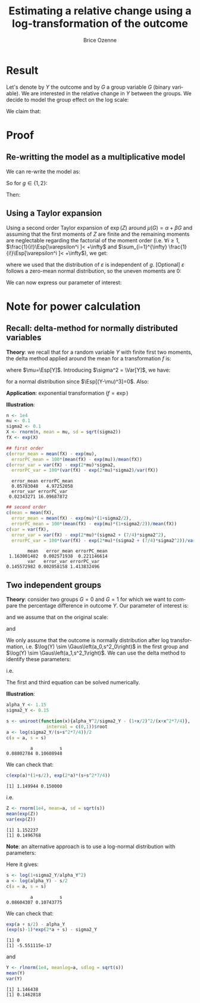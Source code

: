 #+TITLE: Estimating a relative change using a log-transformation of the outcome
#+Author: Brice Ozenne

* Result
Let's denote by \(Y\) the outcome and by \(G\) a group variable
\(G\) (binary variable). We are interested in the relative change in \(Y\) between the
groups. We decide to model the group effect on the log scale:
#+BEGIN_EXPORT latex
\begin{align*}
\log(Y) = Z = \alpha + \beta G + \varepsilon \text{ where } \varepsilon \sim \Gaus[0,\sigma^2]
\end{align*}
#+END_EXPORT
We claim that:
#+BEGIN_EXPORT latex
\begin{align*}
\frac{\Esp[Y|G=1]-\Esp[Y|G=0]}{\Esp[Y|G=0]} = e^{\beta} - 1
\end{align*}
#+END_EXPORT

* Proof

** Re-writting the model as a multiplicative model
We can re-write the model as:
#+BEGIN_EXPORT latex
\begin{align*}
Y = e^{\alpha + \beta G}e^{\varepsilon} \text{ where } \varepsilon \sim \Gaus[0,\sigma^2]
\end{align*}
#+END_EXPORT
So for \(g\in\{1,2\}\):
#+BEGIN_EXPORT latex
\begin{align*}
\Esp[Y|G=g] = e^{\alpha + \beta g} \Esp[e^{\varepsilon}]
\end{align*}
#+END_EXPORT
Then:
#+BEGIN_EXPORT latex
\begin{align*}
\frac{\Esp[Y|G=1]-\Esp[Y|G=0]}{\Esp[Y|G=0]}
& = \frac{e^{\alpha + \beta} \Esp[e^{\varepsilon}]-e^{\alpha} \Esp[e^{\varepsilon}]}{e^{\alpha} \Esp[e^{\varepsilon}]} \\
& = \frac{e^{\alpha + \beta} -e^{\alpha}}{e^{\alpha}}  = e^{\beta} - 1 \\
\end{align*}
#+END_EXPORT

** Using a Taylor expansion


Using a second order Taylor expansion of \(\exp(Z)\) around
\(\mu(G)=\alpha + \beta G\) and assuming that the first moments of
\(Z\) are finite and the remaining moments are neglectable regarding
the factorial of the moment order (i.e. \(\forall i \geq 1 \),
\(\frac{1}{i!}\Esp[\varepsilon^i ]< +\infty\) and \(\sum_{i=1}^{\infty} \frac{1}{i!}\Esp[\varepsilon^i ]< +\infty\)), we get:
#+BEGIN_EXPORT latex
\begin{align*}
Y &= e^{Z} = e^{\mu} + \sum_{i=1}^{\infty} \frac{1}{i!} (Z - \mu)^i \frac{\partial^i e^{\mu}}{(\partial \mu)^i} \\
&= e^{\alpha + \beta G} + \sum_{i=1}^{\infty} \frac{1}{i!} (Z - \alpha - \beta G)^i e^{\alpha + \beta G} \\
\Esp[Y|G=g] &= e^{\alpha + \beta G} + \sum_{i=1}^{\infty} \frac{1}{i!} \Esp[(Z - \alpha - \beta g)^i] e^{\alpha + \beta G} \\
&= e^{\alpha + \beta G} \left(1 + \sum_{i=1}^{\infty} \frac{1}{i!} \Esp[\varepsilon^i] \right)
\end{align*}
#+END_EXPORT
where we used that the distribution of \(\varepsilon\) is independent
of \(g\). [Optional] \(\varepsilon\) follows a zero-mean normal distribution, so
the uneven moments are 0:
#+BEGIN_EXPORT latex
\begin{align*}
\Esp[Y|G=g] &= e^{\alpha + \beta G} \left(1 + \sum_{i=1}^{\infty} \frac{1}{2i!} \Esp[\varepsilon^{2i}] \right)
\end{align*}
#+END_EXPORT
We can now express our parameter of interest:
#+BEGIN_EXPORT latex
\begin{align*}
\Delta_G &= \frac{\Esp[Y|G=1]-\Esp[Y|G=0]}{\Esp[Y|G=0]} = \frac{\Esp[Y|G=1]}{\Esp[Y|G=0]} - 1 \\
&= \frac{e^{\alpha + \beta} \left(1 + \sum_{i=1}^{\infty} \frac{1}{2i!} \Esp[\varepsilon^{2i}] \right)}{e^{\alpha} \left(1 + \sum_{i=1}^{\infty} \frac{1}{2i!} \Esp[\varepsilon^{2i}] \right)} - 1 \\
&= e^{\beta} - 1
\end{align*}
#+END_EXPORT


# @@latex:any arbitrary LaTeX code@@
\clearpage

* Example :noexport:

Simulate data:
#+BEGIN_SRC R :exports both :results output :session *R* :cache no
library(lava)
m <- lvm(Y[5] ~ G)
categorical(m, K=2) <- ~G
transform(m, Z~Y) <- function(z){log(z)}

d <- lava::sim(m, n = 1e5)
head(d)
#+END_SRC

#+RESULTS:
:          Y G        Z
: 1 4.941076 1 1.597583
: 2 4.184619 0 1.431416
: 3 4.757324 0 1.559685
: 4 5.596557 1 1.722152
: 5 5.368230 0 1.680498
: 6 5.668698 0 1.734960

Fit models:
#+BEGIN_SRC R :exports both :results output :session *R* :cache no
coef.id <- coef(lm(Y ~ G, data = d))
coef.log <- coef(lm(Z ~ G, data = d))

list(id = coef.id,
     log = coef.log)
#+END_SRC

#+RESULTS:
: $id
: (Intercept)           G 
:   5.0035836   0.9923204 
: 
: $log
: (Intercept)           G 
:   1.5888092   0.1879317

Relative change estimated by several methods:
#+BEGIN_SRC R :exports both :results output :session *R* :cache no
c(id = as.double(coef.id["G"]/coef.id["(Intercept)"]), 
  log = as.double(exp(coef.log["G"])-1), 
  GS = as.double(mean(d[d$G==1,"Y"])/mean(d[d$G==0,"Y"]) - 1),
  true = 1/5)
#+END_SRC

#+RESULTS:
:        id       log        GS      true 
: 0.1983219 0.2067510 0.1983219 0.2000000

Performance in small samples:
#+BEGIN_SRC R :exports both :results output :session *R* :cache no
warper <- function(m, n){
    d <- lava::sim(m, n = n)
    coef.id <- coef(lm(Y ~ G, data = d))
    coef.log <- coef(lm(Z ~ G, data = d))
    out <- c(id = as.double(coef.id["G"]/coef.id["(Intercept)"]), 
             log = as.double(exp(coef.log["G"])-1))
    return(out)
}
M.res <- do.call(rbind,lapply(1:1000, function(i){warper(m, n = 12)}))
#+END_SRC

#+RESULTS:

Bias:
#+BEGIN_SRC R :exports both :results output :session *R* :cache no
colMeans(M.res-1/5)
#+END_SRC

#+RESULTS:
:         id        log 
: 0.01062298 0.01824621

Variance:
#+BEGIN_SRC R :exports both :results output :session *R* :cache no
apply(M.res,2,var)
#+END_SRC

#+RESULTS:
:         id        log 
: 0.01973720 0.02136166

Root mean squared error:
#+BEGIN_SRC R :exports both :results output :session *R* :cache no
colMeans((M.res-1/5)^2)
#+END_SRC

#+RESULTS:
:  change.id change.log 
: 0.01946796 0.02202432

In this simulation, the change computed with the log model has a
slightly larger bias and variance, with a quite similar root mean
squared error are quite similar. Here the true model was the additive
one (i.e. no tranformation) but we see that the multiplicative
one(i.e. log-transformation) gives valid results (even though the
distribution of the residuals is not normal on the log-scale). So the
model choice should be made on which of the two models: additive or
multiplicative is more likely to be correctly specified.

\clearpage

* Note for power calculation

** Recall: delta-method for normally distributed variables

\textbf{Theory}: we recall that for a random variable \(Y\) with finite first two
moments, the delta method applied around the mean for a transformation
\(f\) is:
#+BEGIN_EXPORT latex
\begin{align*}
f(Y) = f(\mu) + f'(\mu) (Y-\mu) + \frac{1}{2} f''(\mu) (Y-\mu)^2  + \frac{1}{6} f'''(\mu) (Y-\mu)^3 + o\left((Y-\mu)^2\right)
\end{align*}
#+END_EXPORT
where \(\mu=\Esp[Y]\). Introducing \(\sigma^2 = \Var[Y]\), we have:
#+BEGIN_EXPORT latex
\begin{align*}
\Esp[f(Y)] =& f(\mu) + f'(\mu) (\Esp[Y]-\mu) + \frac{1}{2} f''(\mu) \Esp[(Y-\mu)^2] + \frac{1}{6} f'''(\mu) \Esp[(Y-\mu)^3] + o\left(\Esp[(Y-\mu)^3]\right) \\
=& f(\mu) + \frac{\sigma^2}{2} f''(\mu)  + o\left(\Esp[(Y-\mu)^3]\right)
\end{align*}
#+END_EXPORT
for a normal distribution since \(\Esp[(Y-\mu)^3]=0\). Also:
#+BEGIN_EXPORT latex
\begin{align*}
\Var[f(Y)] =& \left(f'(\mu)\right)^2 \Var\left[\Esp[Y]-\mu\right] + f'(\mu)f''(\mu) \Esp[(Y-\mu)^3] \\
& +\left(\frac{f'(\mu) f'''(\mu)}{3} + \frac{\left(f''(\mu)\right)^2}{4}\right) \Esp[(Y-\mu)^4] + o\left(\Esp[(Y-\mu)^4]\right) \\
=& \left(f'(\mu)\right)^2 \sigma^2 + 3 \sigma^4 \left(\frac{f'(\mu) f'''(\mu)}{3} + \frac{\left(f''(\mu)\right)^2}{4}\right) + o\left(\Esp[(Y-\mu)^4]\right) \\
\end{align*}
#+END_EXPORT

\bigskip

\textbf{Application}:  exponential transformation (\(f = \exp\))
#+BEGIN_EXPORT latex
\begin{align*}
\Esp[\exp(Y)] &\approx \exp(\mu)\left(1 + \frac{\sigma^2}{2}\right) \\
\Var[\exp(Y)] &\approx \exp(2\mu)\left(\sigma^2 + \frac{7}{4} \sigma^4\right) \\
\end{align*}
#+END_EXPORT

\textbf{Illustration}: 
#+BEGIN_SRC R :exports both :results output :session *R* :cache no
n <- 1e4
mu <- 0.1
sigma2 <- 0.1
X <- rnorm(n, mean = mu, sd = sqrt(sigma2))
fX <- exp(X)
#+END_SRC

#+RESULTS:

#+BEGIN_SRC R :exports both :results output :session *R* :cache no
## first order
c(error_mean = mean(fX) - exp(mu), 
  errorPC_mean = 100*(mean(fX) - exp(mu))/mean(fX))
c(error_var = var(fX) - exp(2*mu)*sigma2, 
  errorPC_var = 100*(var(fX) - exp(2*mu)*sigma2)/var(fX))
#+END_SRC

#+RESULTS:
:   error_mean errorPC_mean 
:   0.05783048   4.97252058
:   error_var errorPC_var 
:  0.02343271 16.09687872

#+BEGIN_SRC R :exports both :results output :session *R* :cache no
## second order
c(mean = mean(fX),
  error_mean = mean(fX) - exp(mu)*(1+sigma2/2), 
  errorPC_mean = 100*(mean(fX) - exp(mu)*(1+sigma2/2))/mean(fX))
c(var = var(fX),
  error_var = var(fX) - exp(2*mu)*(sigma2 + (7/4)*sigma2^2), 
  errorPC_var = 100*(var(fX) - exp(2*mu)*(sigma2 + (7/4)*sigma2^2))/var(fX))
#+END_SRC

#+RESULTS:
:         mean   error_mean errorPC_mean 
:  1.163001402  0.002571938  0.221146614
:         var   error_var errorPC_var 
: 0.145572982 0.002058158 1.413832496

** Two independent groups

\textbf{Theory}: consider two groups \(G=0\) and \(G=1\) for which we want to compare
the percentage difference in outcome \(Y\). Our parameter of interest
is:
#+BEGIN_EXPORT latex
\begin{align*}
\frac{\Esp[Y|G=1]-\Esp[Y|G=0]}{\Esp[Y|G=0]} = \gamma
\end{align*}
#+END_EXPORT
and we assume that on the original scale:
#+BEGIN_EXPORT latex
\begin{align*}
\Var[Y] = \Var[Y|G=1]  = \Var[Y|G=0] = \sigma_Y^2
\end{align*}
#+END_EXPORT
and
#+BEGIN_EXPORT latex
\begin{align*}
\Esp[Y|G=0] = \alpha_Y
\end{align*}
#+END_EXPORT

\bigskip

We only assume that the outcome is normally distribution after log
transformation, i.e. \(\log(Y) \sim
\Gaus\left(a_0,s^2_0\right)\) in the first group
and \(\log(Y) \sim
\Gaus\left(a_1,s^2_1\right)\). We can use the
delta method to identify these parameters:
#+BEGIN_EXPORT latex
\begin{align*}
\alpha_Y &= \exp(a_0)\left(1 + \frac{s^2_0}{2}\right) \\
\sigma^2_Y &= \exp(2 a_0)\left(s^2_0 + \frac{7}{4}s^4_0\right) \\
\alpha_Y (\gamma+1) &= \exp(a_1)\left(1 + \frac{s^2_1}{2}\right) \\
\sigma^2_Y &= \exp(2 a_1)\left(s^2_1 + \frac{7}{4}s^4_1\right)
\end{align*}
#+END_EXPORT
i.e.
#+BEGIN_EXPORT latex
\begin{align*}
\frac{\alpha^2_Y}{\sigma_Y^2} &= \frac{\left(1-\frac{s_0^2}{2}\right)^2}{s^2_0 + \frac{7}{4}s^4_0}  \\
a_0 &= \frac{1}{2}\log\left(\frac{\sigma^2_Y}{\left(s^2_0 + \frac{7}{4}s^4_0\right)}\right) \\
\frac{\alpha^2_Y(\gamma+1)^2}{\sigma_Y^2} &= \frac{\left(1-\frac{s_1^2}{2}\right)^2}{s^2_1 + \frac{7}{4}s^4_1}  \\
a_1 &= \frac{1}{2}\log\left(\frac{\sigma^2_Y}{\left(s^2_1 + \frac{7}{4}s^4_1\right)}\right) 
\end{align*}
#+END_EXPORT 
The first and third equation can be solved numerically.

\bigskip

\textbf{Illustration}:
#+BEGIN_SRC R :exports both :results output :session *R* :cache no
alpha_Y <- 1.15
sigma2_Y <- 0.15

s <- uniroot(function(x){alpha_Y^2/sigma2_Y - (1+x/2)^2/(x+x^2*7/4)},
               interval = c(0,1))$root
a <- log(sigma2_Y/(s+s^2*7/4))/2
c(a = a, s = s)
#+END_SRC

#+RESULTS:
:          a          s 
: 0.08802784 0.10608948



We can check that:
#+BEGIN_SRC R :exports both :results output :session *R* :cache no
c(exp(a)*(1+s/2), exp(2*a)*(s+s^2*7/4))
#+END_SRC

#+RESULTS:
: [1] 1.149944 0.150000

i.e.
#+BEGIN_SRC R :exports both :results output :session *R* :cache no
Z <- rnorm(1e4, mean=a, sd = sqrt(s))
mean(exp(Z))
var(exp(Z))
#+END_SRC

#+RESULTS:
: [1] 1.152237
: [1] 0.1496768

\textbf{Note}: an alternative approach is to use a log-normal distribution with
parameters:
#+BEGIN_EXPORT latex
\begin{align*}
s^2 =&\log\left(1+\frac{\sigma^2}{\alpha^2}\right) \\
a =&\log(\alpha) - \frac{s^2}{2} 
\end{align*}
#+END_EXPORT
Here it gives:
#+BEGIN_SRC R :exports both :results output :session *R* :cache no
s <- log(1+sigma2_Y/alpha_Y^2)
a <- log(alpha_Y) - s/2
c(a = a, s = s)
#+END_SRC

#+RESULTS:
:          a          s 
: 0.08604307 0.10743775

We can check that:
#+BEGIN_SRC R :exports both :results output :session *R* :cache no
exp(a + s/2) - alpha_Y
(exp(s)-1)*exp(2*a + s) - sigma2_Y
#+END_SRC

#+RESULTS:
: [1] 0
: [1] -5.551115e-17

and
#+BEGIN_SRC R :exports both :results output :session *R* :cache no
Y <- rlnorm(1e4, meanlog=a, sdlog = sqrt(s))
mean(Y)
var(Y)
#+END_SRC

#+RESULTS:
: [1] 1.146438
: [1] 0.1462818

* CONFIG :noexport:
# #+LaTeX_HEADER:\affil{Department of Biostatistics, University of Copenhagen, Copenhagen, Denmark}
#+LANGUAGE:  en
#+LaTeX_CLASS: org-article
#+LaTeX_CLASS_OPTIONS: [12pt]
#+OPTIONS:   title:t author:t toc:nil todo:nil
#+OPTIONS:   H:3 num:t 
#+OPTIONS:   TeX:t LaTeX:t

** Latex command
#+LATEX_HEADER: \RequirePackage{ifthen}
#+LATEX_HEADER: \RequirePackage{xifthen}
#+LATEX_HEADER: \RequirePackage{xargs}
#+LATEX_HEADER: \RequirePackage{xspace}

#+LATEX_HEADER: \newcommand\Rlogo{\textbf{\textsf{R}}\xspace} % 

** Notations

** Code
# Documentation at https://org-babel.readthedocs.io/en/latest/header-args/#results
# :tangle (yes/no/filename) extract source code with org-babel-tangle-file, see http://orgmode.org/manual/Extracting-source-code.html 
# :cache (yes/no)
# :eval (yes/no/never)
# :results (value/output/silent/graphics/raw/latex)
# :export (code/results/none/both)
#+PROPERTY: header-args :session *R* :tangle yes :cache no ## extra argument need to be on the same line as :session *R*

# Code display:
#+LATEX_HEADER: \RequirePackage{fancyvrb}
#+LATEX_HEADER: \DefineVerbatimEnvironment{verbatim}{Verbatim}{fontsize=\small,formatcom = {\color[rgb]{0.5,0,0}}}

# ## change font size input
# ## #+ATTR_LATEX: :options basicstyle=\ttfamily\scriptsize
# ## change font size output
# ## \RecustomVerbatimEnvironment{verbatim}{Verbatim}{fontsize=\tiny,formatcom = {\color[rgb]{0.5,0,0}}}

** Display 
#+LATEX_HEADER: \RequirePackage{colortbl} % arrayrulecolor to mix colors
#+LATEX_HEADER: \RequirePackage{setspace} % to modify the space between lines - incompatible with footnote in beamer
#+LaTeX_HEADER:\usepackage{authblk} % enable several affiliations (clash with beamer)
#+LaTeX_HEADER:\renewcommand{\baselinestretch}{1.1}
#+LATEX_HEADER:\geometry{top=1cm}

** Image
#+LATEX_HEADER: \RequirePackage{epstopdf} % to be able to convert .eps to .pdf image files
#+LATEX_HEADER: \RequirePackage{capt-of} % 
#+LATEX_HEADER: \RequirePackage{caption} % newlines in graphics


** Algorithm
#+LATEX_HEADER: \RequirePackage{amsmath}
#+LATEX_HEADER: \RequirePackage{algorithm}
#+LATEX_HEADER: \RequirePackage[noend]{algpseudocode}

** Math
#+LATEX_HEADER: \RequirePackage{dsfont}
#+LATEX_HEADER: \RequirePackage{amsmath,stmaryrd,graphicx}
#+LATEX_HEADER: \RequirePackage{prodint} % product integral symbol (\PRODI)

# ## lemma
# #+LaTeX_HEADER: \RequirePackage{amsthm}
# #+LaTeX_HEADER: \newtheorem{theorem}{Theorem}
# #+LaTeX_HEADER: \newtheorem{lemma}[theorem]{Lemma}

*** Template for shortcut
#+LATEX_HEADER: \newcommand\defOperator[7]{%
#+LATEX_HEADER:	\ifthenelse{\isempty{#2}}{
#+LATEX_HEADER:		\ifthenelse{\isempty{#1}}{#7{#3}#4}{#7{#3}#4 \left#5 #1 \right#6}
#+LATEX_HEADER:	}{
#+LATEX_HEADER:	\ifthenelse{\isempty{#1}}{#7{#3}#4_{#2}}{#7{#3}#4_{#1}\left#5 #2 \right#6}
#+LATEX_HEADER: }
#+LATEX_HEADER: }

#+LATEX_HEADER: \newcommand\defUOperator[5]{%
#+LATEX_HEADER: \ifthenelse{\isempty{#1}}{
#+LATEX_HEADER:		#5\left#3 #2 \right#4
#+LATEX_HEADER: }{
#+LATEX_HEADER:	\ifthenelse{\isempty{#2}}{\underset{#1}{\operatornamewithlimits{#5}}}{
#+LATEX_HEADER:		\underset{#1}{\operatornamewithlimits{#5}}\left#3 #2 \right#4}
#+LATEX_HEADER: }
#+LATEX_HEADER: }

#+LATEX_HEADER: \newcommand{\defBoldVar}[2]{	
#+LATEX_HEADER:	\ifthenelse{\equal{#2}{T}}{\boldsymbol{#1}}{\mathbf{#1}}
#+LATEX_HEADER: }

*** Shortcuts

**** Probability
#+LATEX_HEADER: \newcommandx\Cov[2][1=,2=]{\defOperator{#1}{#2}{C}{ov}{\lbrack}{\rbrack}{\mathbb}}
#+LATEX_HEADER: \newcommandx\Esp[2][1=,2=]{\defOperator{#1}{#2}{E}{}{\lbrack}{\rbrack}{\mathbb}}
#+LATEX_HEADER: \newcommandx\Prob[2][1=,2=]{\defOperator{#1}{#2}{P}{}{\lbrack}{\rbrack}{\mathbb}}
#+LATEX_HEADER: \newcommandx\Qrob[2][1=,2=]{\defOperator{#1}{#2}{Q}{}{\lbrack}{\rbrack}{\mathbb}}
#+LATEX_HEADER: \newcommandx\Var[2][1=,2=]{\defOperator{#1}{#2}{V}{ar}{\lbrack}{\rbrack}{\mathbb}}

#+LATEX_HEADER: \newcommandx\Binom[2][1=,2=]{\defOperator{#1}{#2}{B}{}{(}{)}{\mathcal}}
#+LATEX_HEADER: \newcommandx\Gaus[2][1=,2=]{\defOperator{#1}{#2}{N}{}{(}{)}{\mathcal}}
#+LATEX_HEADER: \newcommandx\Wishart[2][1=,2=]{\defOperator{#1}{#2}{W}{ishart}{(}{)}{\mathcal}}

#+LATEX_HEADER: \newcommandx\Likelihood[2][1=,2=]{\defOperator{#1}{#2}{L}{}{(}{)}{\mathcal}}
#+LATEX_HEADER: \newcommandx\Information[2][1=,2=]{\defOperator{#1}{#2}{I}{}{(}{)}{\mathcal}}
#+LATEX_HEADER: \newcommandx\Score[2][1=,2=]{\defOperator{#1}{#2}{S}{}{(}{)}{\mathcal}}

**** Operators
#+LATEX_HEADER: \newcommandx\Vois[2][1=,2=]{\defOperator{#1}{#2}{V}{}{(}{)}{\mathcal}}
#+LATEX_HEADER: \newcommandx\IF[2][1=,2=]{\defOperator{#1}{#2}{IF}{}{(}{)}{\mathcal}}
#+LATEX_HEADER: \newcommandx\Ind[1][1=]{\defOperator{}{#1}{1}{}{(}{)}{\mathds}}

#+LATEX_HEADER: \newcommandx\Max[2][1=,2=]{\defUOperator{#1}{#2}{(}{)}{min}}
#+LATEX_HEADER: \newcommandx\Min[2][1=,2=]{\defUOperator{#1}{#2}{(}{)}{max}}
#+LATEX_HEADER: \newcommandx\argMax[2][1=,2=]{\defUOperator{#1}{#2}{(}{)}{argmax}}
#+LATEX_HEADER: \newcommandx\argMin[2][1=,2=]{\defUOperator{#1}{#2}{(}{)}{argmin}}
#+LATEX_HEADER: \newcommandx\cvD[2][1=D,2=n \rightarrow \infty]{\xrightarrow[#2]{#1}}

#+LATEX_HEADER: \newcommandx\Hypothesis[2][1=,2=]{
#+LATEX_HEADER:         \ifthenelse{\isempty{#1}}{
#+LATEX_HEADER:         \mathcal{H}
#+LATEX_HEADER:         }{
#+LATEX_HEADER: 	\ifthenelse{\isempty{#2}}{
#+LATEX_HEADER: 		\mathcal{H}_{#1}
#+LATEX_HEADER: 	}{
#+LATEX_HEADER: 	\mathcal{H}^{(#2)}_{#1}
#+LATEX_HEADER:         }
#+LATEX_HEADER:         }
#+LATEX_HEADER: }

#+LATEX_HEADER: \newcommandx\dpartial[4][1=,2=,3=,4=\partial]{
#+LATEX_HEADER: 	\ifthenelse{\isempty{#3}}{
#+LATEX_HEADER: 		\frac{#4 #1}{#4 #2}
#+LATEX_HEADER: 	}{
#+LATEX_HEADER: 	\left.\frac{#4 #1}{#4 #2}\right\rvert_{#3}
#+LATEX_HEADER: }
#+LATEX_HEADER: }

#+LATEX_HEADER: \newcommandx\dTpartial[3][1=,2=,3=]{\dpartial[#1][#2][#3][d]}

#+LATEX_HEADER: \newcommandx\ddpartial[3][1=,2=,3=]{
#+LATEX_HEADER: 	\ifthenelse{\isempty{#3}}{
#+LATEX_HEADER: 		\frac{\partial^{2} #1}{\left( \partial #2\right)^2}
#+LATEX_HEADER: 	}{
#+LATEX_HEADER: 	\frac{\partial^2 #1}{\partial #2\partial #3}
#+LATEX_HEADER: }
#+LATEX_HEADER: } 

**** General math
#+LATEX_HEADER: \newcommand\Real{\mathbb{R}}
#+LATEX_HEADER: \newcommand\Rational{\mathbb{Q}}
#+LATEX_HEADER: \newcommand\Natural{\mathbb{N}}
#+LATEX_HEADER: \newcommand\trans[1]{{#1}^\intercal}%\newcommand\trans[1]{{\vphantom{#1}}^\top{#1}}
#+LATEX_HEADER: \newcommand{\independent}{\mathrel{\text{\scalebox{1.5}{$\perp\mkern-10mu\perp$}}}}
#+LaTeX_HEADER: \newcommand\half{\frac{1}{2}}
#+LaTeX_HEADER: \newcommand\normMax[1]{\left|\left|#1\right|\right|_{max}}
#+LaTeX_HEADER: \newcommand\normTwo[1]{\left|\left|#1\right|\right|_{2}}
